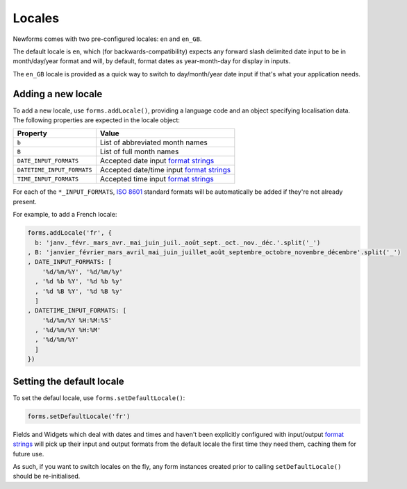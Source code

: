 =======
Locales
=======

Newforms comes with two pre-configured locales: ``en`` and ``en_GB``.

The default locale is ``en``, which (for backwards-compatibility) expects any
forward slash delimited date input to be in month/day/year format and will, by
default, format dates as year-month-day for display in inputs.

The ``en_GB`` locale is provided as a quick way to switch to day/month/year date
input if that's what your application needs.

Adding a new locale
===================

To add a new locale, use ``forms.addLocale()``, providing a language code and an
object specifying localisation data. The following properties are expected in
the locale object:

.. _ref_locale_items_table:

==========================  ==========================================
Property                    Value
==========================  ==========================================
``b``                       List of abbreviated month names
``B``                       List of full month names
``DATE_INPUT_FORMATS``      Accepted date input `format strings`_
``DATETIME_INPUT_FORMATS``  Accepted date/time input `format strings`_
``TIME_INPUT_FORMATS``      Accepted time input `format strings`_
==========================  ==========================================

For each of the ``*_INPUT_FORMATS``, `ISO 8601`_ standard formats will be
automatically be added if they're not already present.

For example, to add a French locale:

.. code-block:: javascript

   forms.addLocale('fr', {
     b: 'janv._févr._mars_avr._mai_juin_juil._août_sept._oct._nov._déc.'.split('_')
   , B: 'janvier_février_mars_avril_mai_juin_juillet_août_septembre_octobre_novembre_décembre'.split('_')
   , DATE_INPUT_FORMATS: [
       '%d/%m/%Y', '%d/%m/%y'
     , '%d %b %Y', '%d %b %y'
     , '%d %B %Y', '%d %B %y'
     ]
   , DATETIME_INPUT_FORMATS: [
       '%d/%m/%Y %H:%M:%S'
     , '%d/%m/%Y %H:%M'
     , '%d/%m/%Y'
     ]
   })

Setting the default locale
==========================

To set the defaul locale, use ``forms.setDefaultLocale()``:

.. code-block:: javascript

   forms.setDefaultLocale('fr')

Fields and Widgets which deal with dates and times and haven't been explicitly
configured with input/output `format strings`_ will pick up their input and
output formats from the default locale the first time they need them, caching
them for future use.

As such, if you want to switch locales on the fly, any form instances created
prior to calling ``setDefaultLocale()`` should be re-initialised.

.. _`format strings`: https://github.com/insin/isomorph#formatting-directives
.. _`ISO 8601`: http://en.wikipedia.org/wiki/ISO_8601
